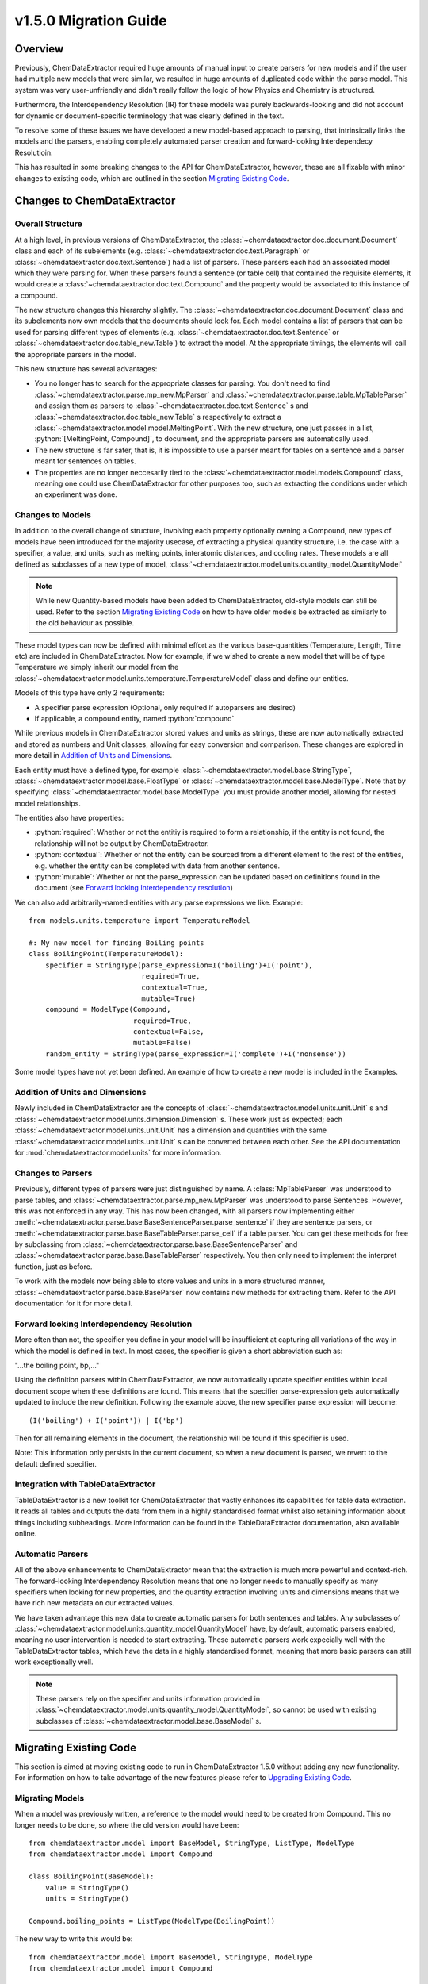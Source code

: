 .. role:: python(code)
   :language: python

******************************************
v1.5.0 Migration Guide
******************************************

Overview
=================================

Previously, ChemDataExtractor required huge amounts of manual input to create parsers for new models and if the user had multiple new models that were similar, we resulted in huge amounts of duplicated code within the parse model. This system was very user-unfriendly and didn't really follow the logic of how Physics and Chemistry is structured.

Furthermore, the Interdependency Resolution (IR) for these models was purely backwards-looking and did not account for dynamic or document-specific terminology that was clearly defined in the text.

To resolve some of these issues we have developed a new model-based approach to parsing, that intrinsically links the models and the parsers, enabling completely automated parser creation and forward-looking Interdependecy Resolutioin.

This has resulted in some breaking changes to the API for ChemDataExtractor, however, these are all fixable with minor changes to existing code, which are outlined in the section `Migrating Existing Code`_.

Changes to ChemDataExtractor
=================================

Overall Structure
-------------------------

At a high level, in previous versions of ChemDataExtractor, the :class:`~chemdataextractor.doc.document.Document` class and each of its subelements (e.g. :class:`~chemdataextractor.doc.text.Paragraph` or :class:`~chemdataextractor.doc.text.Sentence`) had a list of parsers. These parsers each had an associated model which they were parsing for. When these parsers found a sentence (or table cell) that contained the requisite elements, it would create a :class:`~chemdataextractor.doc.text.Compound` and the property would be associated to this instance of a compound.

The new structure changes this hierarchy slightly. The :class:`~chemdataextractor.doc.document.Document` class and its subelements now own models that the documents should look for. Each model contains a list of parsers that can be used for parsing different types of elements (e.g. :class:`~chemdataextractor.doc.text.Sentence` or :class:`~chemdataextractor.doc.table_new.Table`) to extract the model. At the appropriate timings, the elements will call the appropriate parsers in the model.

This new structure has several advantages:

- You no longer has to search for the appropriate classes for parsing. You don't need to find :class:`~chemdataextractor.parse.mp_new.MpParser` and :class:`~chemdataextractor.parse.table.MpTableParser` and assign them as parsers to :class:`~chemdataextractor.doc.text.Sentence` s and :class:`~chemdataextractor.doc.table_new.Table` s respectively to extract a :class:`~chemdataextractor.model.model.MeltingPoint`. With the new structure, one just passes in a list, :python:`[MeltingPoint, Compound]`, to document, and the appropriate parsers are automatically used.

- The new structure is far safer, that is, it is impossible to use a parser meant for tables on a sentence and a parser meant for sentences on tables.

- The properties are no longer neccesarily tied to the :class:`~chemdataextractor.model.models.Compound` class, meaning one could use ChemDataExtractor for other purposes too, such as extracting the conditions under which an experiment was done.

Changes to Models
----------------------------------

In addition to the overall change of structure, involving each property optionally owning a Compound, new types of models have  been introduced for the majority usecase, of extracting a physical quantity structure, i.e. the case with a specifier, a value, and units, such as melting points, interatomic distances, and cooling rates. These models are all defined as subclasses of a new type of model, :class:`~chemdataextractor.model.units.quantity_model.QuantityModel`

.. note::

    While new Quantity-based models have been added to ChemDataExtractor, old-style models can still be used. Refer to the section `Migrating Existing Code`_ on how to have older models be extracted as similarly to the old behaviour as possible.

These model types can now be defined with minimal effort as the various base-quantities (Temperature, Length, Time etc) are included in ChemDataExtractor. Now for example, if we wished to create a new model that will be of type Temperature we simply inherit our model from the :class:`~chemdataextractor.model.units.temperature.TemperatureModel` class and define our entities.

Models of this type have only 2 requirements:

- A specifier parse expression (Optional, only required if autoparsers are desired)
- If applicable, a compound entity, named :python:`compound`

While previous models in ChemDataExtractor stored values and units as strings, these are now automatically extracted and stored as numbers and Unit classes, allowing for easy conversion and comparison. These changes are explored in more detail in `Addition of Units and Dimensions`_.

Each entity must have a defined type, for example :class:`~chemdataextractor.model.base.StringType`, :class:`~chemdataextractor.model.base.FloatType` or :class:`~chemdataextractor.model.base.ModelType`. Note that by specifying :class:`~chemdataextractor.model.base.ModelType` you must provide another model, allowing for nested model relationships.

The entities also have properties:

- :python:`required`: Whether or not the entitiy is required to form a relationship, if the entity is not found, the relationship will not be output by ChemDataExtractor.
- :python:`contextual`: Whether or not the entity can be sourced from a different element to the rest of the entities, e.g. whether the entity can be completed with data from another sentence.
- :python:`mutable`: Whether or not the parse_expression can be updated based on definitions found in the document (see `Forward looking Interdependency resolution`_)

We can also add arbitrarily-named entities with any parse expressions we like.
Example::

    from models.units.temperature import TemperatureModel

    #: My new model for finding Boiling points
    class BoilingPoint(TemperatureModel):
        specifier = StringType(parse_expression=I('boiling')+I('point'),
                               required=True,
                               contextual=True,
                               mutable=True)
        compound = ModelType(Compound,
                             required=True,
                             contextual=False,
                             mutable=False)
        random_entity = StringType(parse_expression=I('complete')+I('nonsense'))

Some model types have not yet been defined. An example of how to create a new model is included in the Examples.

Addition of Units and Dimensions
--------------------------------

Newly included in ChemDataExtractor are the concepts of :class:`~chemdataextractor.model.units.unit.Unit` s and :class:`~chemdataextractor.model.units.dimension.Dimension` s. These work just as expected; each :class:`~chemdataextractor.model.units.unit.Unit` has a dimension and quantities with the same :class:`~chemdataextractor.model.units.unit.Unit` s can be converted between each other. See the API documentation for :mod:`chemdataextractor.model.units` for more information.

Changes to Parsers
--------------------

Previously, different types of parsers were just distinguished by name. A :class:`MpTableParser` was understood to parse tables, and :class:`~chemdataextractor.parse.mp_new.MpParser` was understood to parse Sentences. However, this was not enforced in any way. This has now been changed, with all parsers now implementing either :meth:`~chemdataextractor.parse.base.BaseSentenceParser.parse_sentence` if they are sentence parsers, or :meth:`~chemdataextractor.parse.base.BaseTableParser.parse_cell` if a table parser. You can get these methods for free by subclassing from :class:`~chemdataextractor.parse.base.BaseSentenceParser` and :class:`~chemdataextractor.parse.base.BaseTableParser` respectively. You then only need to implement the interpret function, just as before.

To work with the models now being able to store values and units in a more structured manner, :class:`~chemdataextractor.parse.base.BaseParser` now contains new methods for extracting them. Refer to the API documentation for it for more detail.

Forward looking Interdependency Resolution
------------------------------------------

More often than not, the specifier you define in your model will be insufficient at capturing all variations of the way in which the model is defined in text. In most cases, the specifier is given a short abbreviation such as:

"...the boiling point, bp,..."

Using the definition parsers within ChemDataExtractor, we now automatically update specifier entities within local document scope when these definitions are found. This means that the specifier parse-expression gets automatically updated to include the new definition. Following the example above, the new specifier parse expression will become::

(I('boiling') + I('point')) | I('bp')

Then for all remaining elements in the document, the relationship will be found if this specifier is used.

Note: This information only persists in the current document, so when a new document is parsed, we revert to the default defined specifier.

Integration with TableDataExtractor
-----------------------------------

TableDataExtractor is a new toolkit for ChemDataExtractor that vastly enhances its capabilities for table data extraction. It reads all tables and outputs the data from them in a highly standardised format whilst also retaining information about things including subheadings. More information can be found in the TableDataExtractor documentation, also available online.

Automatic Parsers
----------------------------------

All of the above enhancements to ChemDataExtractor mean that the extraction is much more powerful and context-rich. The forward-looking Interdependency Resolution means that one no longer needs to manually specify as many specifiers when looking for new properties, and the quantity extraction involving units and dimensions means that we have rich new metadata on our extracted values.

We have taken advantage this new data to create automatic parsers for both sentences and tables. Any subclasses of :class:`~chemdataextractor.model.units.quantity_model.QuantityModel` have, by default, automatic parsers enabled, meaning no user intervention is needed to start extracting. These automatic parsers work expecially well with the TableDataExtractor tables, which have the data in a highly standardised format, meaning that more basic parsers can still work exceptionally well.

.. note::

    These parsers rely on the specifier and units information provided in :class:`~chemdataextractor.model.units.quantity_model.QuantityModel`, so cannot be used with existing subclasses of :class:`~chemdataextractor.model.base.BaseModel` s.

Migrating Existing Code
=================================

This section is aimed at moving existing code to run in ChemDataExtractor 1.5.0 without adding any new functionality. For information on how to take advantage of the new features please refer to `Upgrading Existing Code`_.

Migrating Models
-----------------
When a model was previously written, a reference to the model would need to be created from Compound. This no longer needs to be done, so where the old version would have been::

    from chemdataextractor.model import BaseModel, StringType, ListType, ModelType
    from chemdataextractor.model import Compound

    class BoilingPoint(BaseModel):
        value = StringType()
        units = StringType()

    Compound.boiling_points = ListType(ModelType(BoilingPoint))

The new way to write this would be::

    from chemdataextractor.model import BaseModel, StringType, ModelType
    from chemdataextractor.model import Compound

    class BoilingPoint(BaseModel):
        value = StringType()
        units = StringType()
        compound = ModelType(Compound)
        parsers = [BpParser()]

Where BpParser will be explained in the next section.

Migrating Parsers
-----------------

The old way to write a parser would be to explicitly import the model and create it. This is no longer necessary, as all parsers contain a :python:`model` attribute which is set at the required timing by the model. this means that a parser written before as::

    import re
    from chemdataextractor.parse import R, I, W, Optional, merge
    from chemdataextractor.parse.base import BaseParser
    from chemdataextractor.utils import first

    prefix = (R(u'^b\.?p\.?$', re.I) | I(u'boiling') + I(u'point')).hide()
    units = (W(u'°') + Optional(R(u'^[CFK]\.?$')))(u'units').add_action(merge)
    value = R(u'^\d+(\.\d+)?$')(u'value')
    bp = (prefix + value + units)(u'bp')

    class BpParser(BaseParser):
        root = bp

        def interpret(self, result, start, end):
            compound = Compound(
                boiling_points=[
                    BoilingPoint(
                        value=first(result.xpath('./value/text()')),
                        units=first(result.xpath('./units/text()'))
                    )
                ]
            )
            yield compound

would now be written as::

    import re
    from chemdataextractor.parse import R, I, W, Optional, merge
    from chemdataextractor.parse.base import BaseSentenceParser
    from chemdataextractor.utils import first
    from chemdataextractor.model import Compound

    prefix = (R(u'^b\.?p\.?$', re.I) | I(u'boiling') + I(u'point')).hide()
    units = (W(u'°') + Optional(R(u'^[CFK]\.?$')))(u'units').add_action(merge)
    value = R(u'^\d+(\.\d+)?$')(u'value')
    bp = (prefix + value + units)(u'bp')

    class BpParser(BaseSentenceParser):
        root = bp

        def interpret(self, result, start, end):
            boiling_point = self.model(value=first(result.xpath('./value/text()')),
                                       units=first(result.xpath('./units/text()')))
            boiling_point.compound = Compound()
            yield boiling_point

Note also that the parser now inherits from :class:`~chemdataextractor.parse.base.BaseSentenceParser` as opposed to :class:`~chemdataextractor.parse.base.BaseParser` as it is a parser for sentences.

Extracting Properties
-----------------------

To extract a certain model, prior to 1.5.0, one had to set the parsers or the document. Instead of this, you now pass in the model that you want to extract from the document, so instead of this::

    document.parsers = [BpParser()]

you would write::

    document.models = [BoilingPoint]

Note that you should now pass in the class for the model we are parsing instead of an instance of the parser as before.


Upgrading Existing Code
=============================

The above small alterations are enough to get your code up and running, but to make the most of what ChemDataExtractor 1.5.0, you can upgrade your existing codebase to extract richer properties more easily.

Upgrading Models
------------------

A key new feature of version 1.5.0 are the new :class:`~chemdataextractor.model.units.quantity_model.QuantityModel` s. These new models are much more versatile in that they extract values and errors as floats (or lists of floats), and units are properly identified and extracted. If your existing models are already of one of the dimensions defined in ChemDataExtractor, i.e. Length, Mass, Time, or Temperature, then it's easy. Just remove value and units properties, as those are included by default, and write the model as a subclass of the appropriate model.

For example, the :python:`BoilingPoint` class we wrote earlier can be further transformed::

    from chemdataextractor.model import TemperatureModel, StringType, ModelType
    from chemdataextractor.model import Compound

    class BoilingPoint(TemperatureModel):
        compound = ModelType(Compound)
        parsers = [BpParser()]

Defining your own dimensions is also easy; an example of how it's done within ChemDataExtractor for temperatures is provided below, and further information can be found in the :mod:`API documentation <chemdataextractor.model.units>`. ::

    from __future__ import absolute_import
    from __future__ import division
    from __future__ import print_function
    from __future__ import unicode_literals

    import logging

    from .quantity_model import QuantityModel
    from .unit import Unit
    from .dimension import Dimension
    from ...parse.elements import W, I, R, Optional, Any, OneOrMore, Not, ZeroOrMore
    from ...parse.actions import merge, join

    log = logging.getLogger(__name__)


    class Temperature(Dimension):
        """
        Dimension subclass for temperatures.
        """
        pass


    class TemperatureModel(QuantityModel):
        """
        Model for temperatures.
        """
        dimensions = Temperature()


    class TemperatureUnit(Unit):
        """
        Base class for units with dimensions of temprature.
        The standard value for temperature is defined to be a Kelvin, implemented in the Kelvin class.
        """

        def __init__(self, magnitude=0.0, powers=None):
            super(TemperatureUnit, self).__init__(Temperature(), magnitude, powers)


    class Kelvin(TemperatureUnit):
        """
        Class for Kelvins.
        """

        def convert_value_to_standard(self, value):
            return value

        def convert_value_from_standard(self, value):
            return value

        def convert_error_to_standard(self, error):
            return error

        def convert_error_from_standard(self, error):
            return error


    class Celsius(TemperatureUnit):
        """
        Class for Celsius
        """

        def convert_value_to_standard(self, value):
            return value + 273.15

        def convert_value_from_standard(self, value):
            return value - 273.15

        def convert_error_to_standard(self, error):
            return error

        def convert_error_from_standard(self, error):
            return error


    class Fahrenheit(TemperatureUnit):
        """
        Class for Fahrenheit.
        """

        def convert_value_to_standard(self, value):
            return (value + 459.67) * (5. / 9.)

        def convert_value_from_standard(self, value):
            return value * (9. / 5.) - 459.67

        def convert_error_to_standard(self, error):
            return error * (5. / 9.)

        def convert_error_from_standard(self, error):
            return error * (9. / 5.)


    units_dict = {R('°?(((K|k)elvin(s)?)|K)\.?', group=0): Kelvin,
                  R('(°|((C|c)elsius|°?C))\.?', group=0): Celsius,
                  R('°?((F|f)ahrenheit|F)\.?', group=0): Fahrenheit}
    Temperature.units_dict = units_dict


Upgrading Parsers
------------------

To define this model is great, but we also need to upgrade the parser to make sure that these properties are actually extracted. Let's continue with the boiling point example to see how we'd change :python:`BpParser` to make it extract this information. ::

    import re
    from chemdataextractor.parse import R, I, W, Optional, merge
    from chemdataextractor.parse.base import BaseSentenceParser
    from chemdataextractor.utils import first
    from chemdataextractor.model import Compound

    prefix = (R(u'^b\.?p\.?$', re.I) | I(u'boiling') + I(u'point')).hide()
    units = (W(u'°') + Optional(R(u'^[CFK]\.?$')))(u'units').add_action(merge)
    value = R(u'^\d+(\.\d+)?$')(u'value')
    bp = (prefix + value + units)(u'bp')

    class BpParser(BaseParser):
        root = bp

        def interpret(self, result, start, end):
            try:
                raw_value = first(result.xpath('./value/text()'))
                raw_units = first(result.xpath('./units/text()'))
                boiling_point = self.model(raw_value=raw_value,
                            raw_units=raw_units,
                            value=self.extract_value(raw_value),
                            error=self.extract_error(raw_value),
                            units=self.extract_units(raw_units, strict=True),
                            compound=Compound())
                yield boiling_point
            except TypeError as e:
                log.debug(e)

Using Automatic Parsers
----------------------------

This is actually the easiest part of upgrading to take advantage of 1.5.0's features; you only need to add a basic specifier and not set your own parsers, then ChemDataExtractor will handle it all for you. ::

    from chemdataextractor.model import TemperatureModel, StringType, ModelType
    from chemdataextractor.model import Compound

    class BoilingPoint(TemperatureModel):
        specifier = StringType(parse_expression=I('Boiling') + I('Point'))
        compound = ModelType(Compound)

Alternatively, if you want to use the automatic parsers and also the parser you wrote yourself, you can do the following::

    from chemdataextractor.model import TemperatureModel, StringType, ModelType
    from chemdataextractor.model import Compound
    from chemdataextractor.parse.auto import AutoSentenceParser, AutoTableParser

    class BoilingPoint(TemperatureModel):
        specifier = StringType(parse_expression=I('Boiling') + I('Point'))
        compound = ModelType(Compound)
        parsers = [BpParser(), AutoSentenceParser(), AutoTableParser()]





